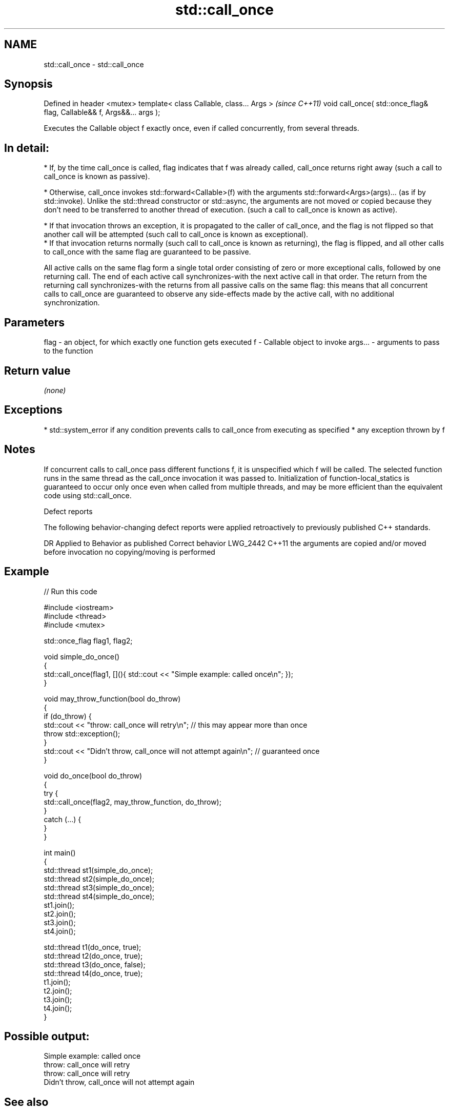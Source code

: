 .TH std::call_once 3 "2020.03.24" "http://cppreference.com" "C++ Standard Libary"
.SH NAME
std::call_once \- std::call_once

.SH Synopsis

Defined in header <mutex>
template< class Callable, class... Args >                              \fI(since C++11)\fP
void call_once( std::once_flag& flag, Callable&& f, Args&&... args );

Executes the Callable object f exactly once, even if called concurrently, from several threads.
.SH In detail:

* If, by the time call_once is called, flag indicates that f was already called, call_once returns right away (such a call to call_once is known as passive).


* Otherwise, call_once invokes std::forward<Callable>(f) with the arguments std::forward<Args>(args)... (as if by std::invoke). Unlike the std::thread constructor or std::async, the arguments are not moved or copied because they don't need to be transferred to another thread of execution. (such a call to call_once is known as active).



      * If that invocation throws an exception, it is propagated to the caller of call_once, and the flag is not flipped so that another call will be attempted (such call to call_once is known as exceptional).
      * If that invocation returns normally (such call to call_once is known as returning), the flag is flipped, and all other calls to call_once with the same flag are guaranteed to be passive.


All active calls on the same flag form a single total order consisting of zero or more exceptional calls, followed by one returning call. The end of each active call synchronizes-with the next active call in that order.
The return from the returning call synchronizes-with the returns from all passive calls on the same flag: this means that all concurrent calls to call_once are guaranteed to observe any side-effects made by the active call, with no additional synchronization.

.SH Parameters


flag    - an object, for which exactly one function gets executed
f       - Callable object to invoke
args... - arguments to pass to the function


.SH Return value

\fI(none)\fP

.SH Exceptions


* std::system_error if any condition prevents calls to call_once from executing as specified
* any exception thrown by f


.SH Notes

If concurrent calls to call_once pass different functions f, it is unspecified which f will be called. The selected function runs in the same thread as the call_once invocation it was passed to.
Initialization of function-local_statics is guaranteed to occur only once even when called from multiple threads, and may be more efficient than the equivalent code using std::call_once.

Defect reports

The following behavior-changing defect reports were applied retroactively to previously published C++ standards.

DR       Applied to Behavior as published                                   Correct behavior
LWG_2442 C++11      the arguments are copied and/or moved before invocation no copying/moving is performed


.SH Example


// Run this code

  #include <iostream>
  #include <thread>
  #include <mutex>

  std::once_flag flag1, flag2;

  void simple_do_once()
  {
      std::call_once(flag1, [](){ std::cout << "Simple example: called once\\n"; });
  }

  void may_throw_function(bool do_throw)
  {
    if (do_throw) {
      std::cout << "throw: call_once will retry\\n"; // this may appear more than once
      throw std::exception();
    }
    std::cout << "Didn't throw, call_once will not attempt again\\n"; // guaranteed once
  }

  void do_once(bool do_throw)
  {
    try {
      std::call_once(flag2, may_throw_function, do_throw);
    }
    catch (...) {
    }
  }

  int main()
  {
      std::thread st1(simple_do_once);
      std::thread st2(simple_do_once);
      std::thread st3(simple_do_once);
      std::thread st4(simple_do_once);
      st1.join();
      st2.join();
      st3.join();
      st4.join();

      std::thread t1(do_once, true);
      std::thread t2(do_once, true);
      std::thread t3(do_once, false);
      std::thread t4(do_once, true);
      t1.join();
      t2.join();
      t3.join();
      t4.join();
  }

.SH Possible output:

  Simple example: called once
  throw: call_once will retry
  throw: call_once will retry
  Didn't throw, call_once will not attempt again


.SH See also



once_flag helper object to ensure that call_once invokes the function only once
          \fI(class)\fP
\fI(C++11)\fP




